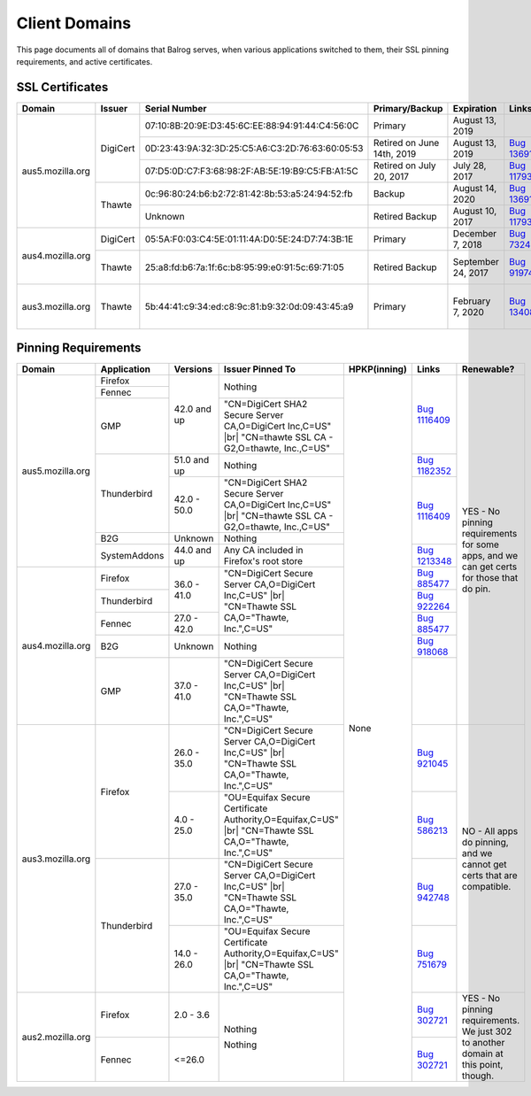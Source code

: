 ==============
Client Domains
==============

This page documents all of domains that Balrog serves, when various applications switched to them, their SSL pinning requirements, and active certificates. 

----------------
SSL Certificates
----------------

+------------------+----------+-------------------------------------------------+----------------------------+--------------------+-----------------------------------------------------------------------+--------------------------------------------------------------------------------------------------+
| Domain           | Issuer   | Serial Number                                   | Primary/Backup             | Expiration         | Links                                                                 | Comments                                                                                         |
+==================+==========+=================================================+============================+====================+=======================================================================+==================================================================================================+
| aus5.mozilla.org | DigiCert | 07:10:8B:20:9E:D3:45:6C:EE:88:94:91:44:C4:56:0C | Primary                    | August 13, 2019    |                                                                       |                                                                                                  |
+                  +          +-------------------------------------------------+----------------------------+--------------------+-----------------------------------------------------------------------+--------------------------------------------------------------------------------------------------+
|                  |          | 0D:23:43:9A:32:3D:25:C5:A6:C3:2D:76:63:60:05:53 | Retired on June 14th, 2019 | August 13, 2019    | `Bug 1369143 <https://bugzilla.mozilla.org/show_bug.cgi?id=1369143>`_ |                                                                                                  |
+                  +          +-------------------------------------------------+----------------------------+--------------------+-----------------------------------------------------------------------+--------------------------------------------------------------------------------------------------+
|                  |          | 07:D5:0D:C7:F3:68:98:2F:AB:5E:19:B9:C5:FB:A1:5C | Retired on July 20, 2017   | July 28, 2017      | `Bug 1179339 <https://bugzilla.mozilla.org/show_bug.cgi?id=1179339>`_ |                                                                                                  |
+                  +----------+-------------------------------------------------+----------------------------+--------------------+-----------------------------------------------------------------------+--------------------------------------------------------------------------------------------------+
|                  | Thawte   | 0c:96:80:24:b6:b2:72:81:42:8b:53:a5:24:94:52:fb | Backup                     | August 14, 2020    | `Bug 1369143 <https://bugzilla.mozilla.org/show_bug.cgi?id=1369143>`_ |                                                                                                  |
+                  +          +-------------------------------------------------+----------------------------+--------------------+-----------------------------------------------------------------------+--------------------------------------------------------------------------------------------------+
|                  |          | Unknown                                         | Retired Backup             | August 10, 2017    | `Bug 1179339 <https://bugzilla.mozilla.org/show_bug.cgi?id=1179339>`_ |                                                                                                  |
+------------------+----------+-------------------------------------------------+----------------------------+--------------------+-----------------------------------------------------------------------+--------------------------------------------------------------------------------------------------+
| aus4.mozilla.org | DigiCert | 05:5A:F0:03:C4:5E:01:11:4A:D0:5E:24:D7:74:3B:1E | Primary                    | December 7, 2018   | `Bug 732461 <https://bugzilla.mozilla.org/show_bug.cgi?id=832461>`_   |                                                                                                  |
+                  +----------+-------------------------------------------------+----------------------------+--------------------+-----------------------------------------------------------------------+--------------------------------------------------------------------------------------------------+
|                  | Thawte   | 25:a8:fd:b6:7a:1f:6c:b8:95:99:e0:91:5c:69:71:05 | Retired Backup             | September 24, 2017 | `Bug 919746 <https://bugzilla.mozilla.org/show_bug.cgi?id=919746>`_   | Explicitly not renewing this cert, per https://bugzilla.mozilla.org/show_bug.cgi?id=1340880#c60  |
+------------------+----------+-------------------------------------------------+----------------------------+--------------------+-----------------------------------------------------------------------+--------------------------------------------------------------------------------------------------+
| aus3.mozilla.org | Thawte   | 5b:44:41:c9:34:ed:c8:9c:81:b9:32:0d:09:43:45:a9 | Primary                    | February 7, 2020   | `Bug 1340880 <https://bugzilla.mozilla.org/show_bug.cgi?id=1340880>`_ | Not possible to have a backup cert because Thawte is the only Issuer compatible with all clients |
|                  |          |                                                 |                            |                    |                                                                       | using this domain.                                                                               |
+------------------+----------+-------------------------------------------------+----------------------------+--------------------+-----------------------------------------------------------------------+--------------------------------------------------------------------------------------------------+

--------------------
Pinning Requirements
--------------------

+------------------+--------------+-------------+---------------------------------------------------------------+--------------+-----------------------------------------------------------------------+------------------------------------------------------------------------------------------+
| Domain           | Application  | Versions    | Issuer Pinned To                                              | HPKP(inning) | Links                                                                 | Renewable?                                                                               |
+==================+==============+=============+===============================================================+==============+=======================================================================+==========================================================================================+
| aus5.mozilla.org | Firefox      | 42.0 and up | Nothing                                                       | None         | `Bug 1116409 <https://bugzilla.mozilla.org/show_bug.cgi?id=1116409>`_ | YES - No pinning requirements for some apps, and we can get certs for those that do pin. |
+                  +--------------+             +                                                               +              +                                                                       +                                                                                          +
|                  | Fennec       |             |                                                               |              |                                                                       |                                                                                          |
+                  +--------------+             +---------------------------------------------------------------+              +                                                                       +                                                                                          +
|                  | GMP          |             | "CN=DigiCert SHA2 Secure Server CA,O=DigiCert Inc,C=US" |br|  |              |                                                                       |                                                                                          |
|                  |              |             | "CN=thawte SSL CA - G2,O=thawte, Inc.,C=US"                   |              |                                                                       |                                                                                          | 
+                  +--------------+-------------+---------------------------------------------------------------+              +-----------------------------------------------------------------------+                                                                                          +
|                  | Thunderbird  | 51.0 and up | Nothing                                                       |              | `Bug 1182352 <https://bugzilla.mozilla.org/show_bug.cgi?id=1182352>`_ |                                                                                          |
+                  +              +-------------+---------------------------------------------------------------+              +-----------------------------------------------------------------------+                                                                                          +
|                  |              | 42.0 - 50.0 | "CN=DigiCert SHA2 Secure Server CA,O=DigiCert Inc,C=US" |br|  |              | `Bug 1116409 <https://bugzilla.mozilla.org/show_bug.cgi?id=1116409>`_ |                                                                                          |
|                  |              |             | "CN=thawte SSL CA - G2,O=thawte, Inc.,C=US"                   |              |                                                                       |                                                                                          | 
+                  +--------------+-------------+---------------------------------------------------------------+              +                                                                       +                                                                                          +
|                  | B2G          | Unknown     | Nothing                                                       |              |                                                                       |                                                                                          |
+                  +--------------+-------------+---------------------------------------------------------------+              +-----------------------------------------------------------------------+                                                                                          +
|                  | SystemAddons | 44.0 and up | Any CA included in Firefox's root store                       |              | `Bug 1213348 <https://bugzilla.mozilla.org/show_bug.cgi?id=1213348>`_ |                                                                                          |
+------------------+--------------+-------------+---------------------------------------------------------------+              +-----------------------------------------------------------------------+                                                                                          +
| aus4.mozilla.org | Firefox      | 36.0 - 41.0 | "CN=DigiCert Secure Server CA,O=DigiCert Inc,C=US" |br|       |              | `Bug 885477 <https://bugzilla.mozilla.org/show_bug.cgi?id=885477>`_   |                                                                                          |
|                  |              |             | "CN=Thawte SSL CA,O=\"Thawte, Inc.\",C=US"                    |              |                                                                       |                                                                                          | 
+                  +--------------+             +                                                               +              +-----------------------------------------------------------------------+                                                                                          +
|                  | Thunderbird  |             |                                                               |              | `Bug 922264 <https://bugzilla.mozilla.org/show_bug.cgi?id=922264>`_   |                                                                                          |
+                  +--------------+-------------+                                                               +              +-----------------------------------------------------------------------+                                                                                          +
|                  | Fennec       | 27.0 - 42.0 |                                                               |              | `Bug 885477 <https://bugzilla.mozilla.org/show_bug.cgi?id=885477>`_   |                                                                                          |
+                  +--------------+-------------+---------------------------------------------------------------+              +-----------------------------------------------------------------------+                                                                                          +
|                  | B2G          | Unknown     | Nothing                                                       |              | `Bug 918068 <https://bugzilla.mozilla.org/show_bug.cgi?id=918068>`_   |                                                                                          |
+                  +--------------+-------------+---------------------------------------------------------------+              +-----------------------------------------------------------------------+                                                                                          +
|                  | GMP          | 37.0 - 41.0 | "CN=DigiCert Secure Server CA,O=DigiCert Inc,C=US" |br|       |              |                                                                       |                                                                                          |
|                  |              |             | "CN=Thawte SSL CA,O=\"Thawte, Inc.\",C=US"                    |              |                                                                       |                                                                                          | 
+------------------+--------------+-------------+---------------------------------------------------------------+              +-----------------------------------------------------------------------+------------------------------------------------------------------------------------------+
| aus3.mozilla.org | Firefox      | 26.0 - 35.0 | "CN=DigiCert Secure Server CA,O=DigiCert Inc,C=US" |br|       |              | `Bug 921045 <https://bugzilla.mozilla.org/show_bug.cgi?id=921045>`_   | NO - All apps do pinning, and we cannot get certs that are compatible.                   |
|                  |              |             | "CN=Thawte SSL CA,O=\"Thawte, Inc.\",C=US"                    |              |                                                                       |                                                                                          | 
+                  +              +-------------+---------------------------------------------------------------+              +-----------------------------------------------------------------------+                                                                                          +
|                  |              | 4.0 - 25.0  | "OU=Equifax Secure Certificate Authority,O=Equifax,C=US" |br| |              | `Bug 586213 <https://bugzilla.mozilla.org/show_bug.cgi?id=586213>`_   |                                                                                          |
|                  |              |             | "CN=Thawte SSL CA,O=\"Thawte, Inc.\",C=US"                    |              |                                                                       |                                                                                          | 
+                  +--------------+-------------+---------------------------------------------------------------+              +-----------------------------------------------------------------------+                                                                                          +
|                  | Thunderbird  | 27.0 - 35.0 | "CN=DigiCert Secure Server CA,O=DigiCert Inc,C=US" |br|       |              | `Bug 942748 <https://bugzilla.mozilla.org/show_bug.cgi?id=942748>`_   |                                                                                          |
|                  |              |             | "CN=Thawte SSL CA,O=\"Thawte, Inc.\",C=US"                    |              |                                                                       |                                                                                          | 
+                  +              +-------------+---------------------------------------------------------------+              +-----------------------------------------------------------------------+                                                                                          +
|                  |              | 14.0 - 26.0 | "OU=Equifax Secure Certificate Authority,O=Equifax,C=US" |br| |              | `Bug 751679 <https://bugzilla.mozilla.org/show_bug.cgi?id=751679>`_   |                                                                                          |
|                  |              |             | "CN=Thawte SSL CA,O=\"Thawte, Inc.\",C=US"                    |              |                                                                       |                                                                                          | 
+------------------+--------------+-------------+---------------------------------------------------------------+              +-----------------------------------------------------------------------+------------------------------------------------------------------------------------------+
| aus2.mozilla.org | Firefox      | 2.0 - 3.6   | Nothing                                                       |              | `Bug 302721 <https://bugzilla.mozilla.org/show_bug.cgi?id=302721>`_   | YES - No pinning requirements. We just 302 to another domain at this point, though.      |
+                  +--------------+-------------+                                                               +              +-----------------------------------------------------------------------+                                                                                          +
|                  | Fennec       | <=26.0      | Nothing                                                       |              | `Bug 302721 <https://bugzilla.mozilla.org/show_bug.cgi?id=302721>`_   |                                                                                          |
+------------------+--------------+-------------+---------------------------------------------------------------+--------------+-----------------------------------------------------------------------+------------------------------------------------------------------------------------------+

.. |br| raw:: html

  <br/>
